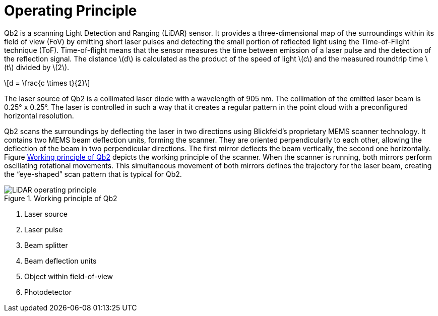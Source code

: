 = Operating Principle
:imagesdir: ../assets/images
:stem: latexmath
 
Qb2 is a scanning Light Detection and Ranging (LiDAR) sensor. It provides a three-dimensional map of the surroundings within its field of view (FoV) by emitting short laser pulses and detecting the small portion of reflected light using the Time-of-Flight technique (ToF). Time-of-flight means that the sensor measures the time between emission of a laser pulse and the detection of the reflection signal. 
The distance stem:[d] is calculated as the product of the speed of light stem:[c] and the measured roundtrip time stem:[t] divided by stem:[2].

[stem]
++++
d = \frac{c \times t}{2}
++++

The laser source of Qb2 is a collimated laser diode with a wavelength of 905 nm. The collimation of the emitted laser beam is 0.25° x 0.25°. The laser is controlled in such a way that it creates a regular pattern in the point cloud with a preconfigured horizontal resolution.

Qb2 scans the surroundings by deflecting the laser in two directions using Blickfeld's proprietary MEMS scanner technology. It contains two MEMS beam deflection units, forming the scanner. They are oriented perpendicularly to each other, allowing the deflection of the beam in two perpendicular directions. The first mirror deflects the beam vertically, the second one horizontally. Figure <<WORKING_PRINCIPLE>> depicts the working principle of the scanner. When the scanner is running, both mirrors perform oscillating rotational movements. This simultaneous movement of both mirrors defines the trajectory for the laser beam, creating the “eye-shaped” scan pattern that is typical for Qb2.

.Working principle of Qb2 
[[WORKING_PRINCIPLE]]
image::LiDAR_operating_principle.svg[]
. Laser source
. Laser pulse
. Beam splitter
. Beam deflection units
. Object within field-of-view
. Photodetector